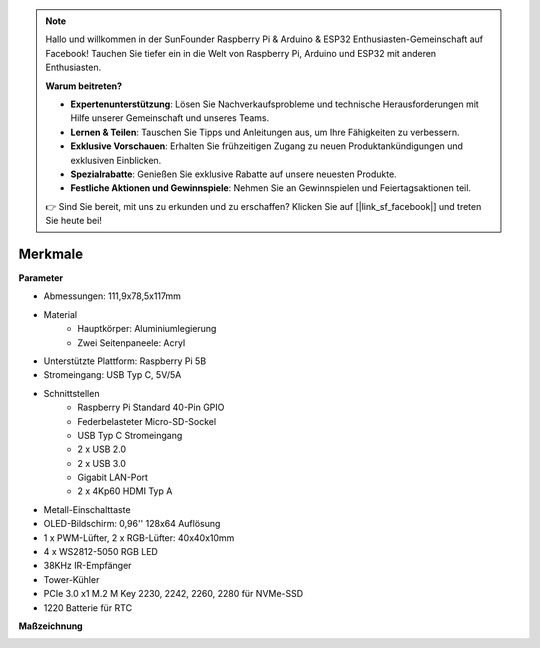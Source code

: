 .. note::

    Hallo und willkommen in der SunFounder Raspberry Pi & Arduino & ESP32 Enthusiasten-Gemeinschaft auf Facebook! Tauchen Sie tiefer ein in die Welt von Raspberry Pi, Arduino und ESP32 mit anderen Enthusiasten.

    **Warum beitreten?**

    - **Expertenunterstützung**: Lösen Sie Nachverkaufsprobleme und technische Herausforderungen mit Hilfe unserer Gemeinschaft und unseres Teams.
    - **Lernen & Teilen**: Tauschen Sie Tipps und Anleitungen aus, um Ihre Fähigkeiten zu verbessern.
    - **Exklusive Vorschauen**: Erhalten Sie frühzeitigen Zugang zu neuen Produktankündigungen und exklusiven Einblicken.
    - **Spezialrabatte**: Genießen Sie exklusive Rabatte auf unsere neuesten Produkte.
    - **Festliche Aktionen und Gewinnspiele**: Nehmen Sie an Gewinnspielen und Feiertagsaktionen teil.

    👉 Sind Sie bereit, mit uns zu erkunden und zu erschaffen? Klicken Sie auf [|link_sf_facebook|] und treten Sie heute bei!

Merkmale
======================

**Parameter**

* Abmessungen: 111,9x78,5x117mm
* Material
    * Hauptkörper: Aluminiumlegierung
    * Zwei Seitenpaneele: Acryl
* Unterstützte Plattform: Raspberry Pi 5B
* Stromeingang: USB Typ C, 5V/5A
* Schnittstellen
    * Raspberry Pi Standard 40-Pin GPIO
    * Federbelasteter Micro-SD-Sockel
    * USB Typ C Stromeingang
    * 2 x USB 2.0
    * 2 x USB 3.0
    * Gigabit LAN-Port
    * 2 x 4Kp60 HDMI Typ A
* Metall-Einschalttaste
* OLED-Bildschirm: 0,96'' 128x64 Auflösung
* 1 x PWM-Lüfter, 2 x RGB-Lüfter: 40x40x10mm
* 4 x WS2812-5050 RGB LED
* 38KHz IR-Empfänger
* Tower-Kühler
* PCIe 3.0 x1 M.2 M Key 2230, 2242, 2260, 2280 für NVMe-SSD
* 1220 Batterie für RTC

**Maßzeichnung**

.. image:: img/pironman5_dimension.png
    :width: 800

